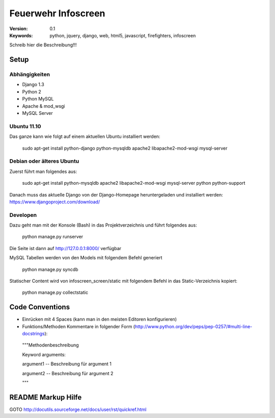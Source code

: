 ======================
 Feuerwehr Infoscreen
======================

:Version: 0.1
:Keywords: python, jquery, django, web, html5, javascript, firefighters, infoscreen

Schreib hier die Beschreibung!!!

Setup
=====

Abhängigkeiten
--------------

* Django 1.3

* Python 2

* Python MySQL 

* Apache & mod_wsgi

* MySQL Server

Ubuntu 11.10
------------
Das ganze kann wie folgt auf einem aktuellen Ubuntu installiert werden:

  sudo apt-get install python-django python-mysqldb apache2 libapache2-mod-wsgi mysql-server

Debian oder älteres Ubuntu
--------------------------
Zuerst führt man folgendes aus:

  sudo apt-get install python-mysqldb apache2 libapache2-mod-wsgi mysql-server python python-support
  
Danach muss das aktuelle Django von der Django-Homepage
heruntergeladen und installiert werden: https://www.djangoproject.com/download/



Developen
---------

Dazu geht man mit der Konsole (Bash) in das Projektverzeichnis und führt
folgendes aus:

  python manage.py runserver
  
Die Seite ist dann auf http://127.0.0.1:8000/ verfügbar

MySQL Tabellen werden von den Models mit folgendem Befehl generiert

  python manage.py syncdb
  
Statischer Content wird von infoscreen_screen/static mit folgendem Befehl
in das Static-Verzeichnis kopiert:

  python manage.py collectstatic


Code Conventions
================

* Einrücken mit 4 Spaces (kann man in den meisten Editoren konfigurieren)
* Funktions/Methoden Kommentare in folgender Form (http://www.python.org/dev/peps/pep-0257/#multi-line-docstrings):

..
  
  """Methodenbeschreibung   
   
  Keyword arguments:
  
  argument1 -- Beschreibung für argument 1
  
  argument2 -- Beschreibung für argument 2
                                            
  """

README Markup Hilfe
===================
GOTO http://docutils.sourceforge.net/docs/user/rst/quickref.html
